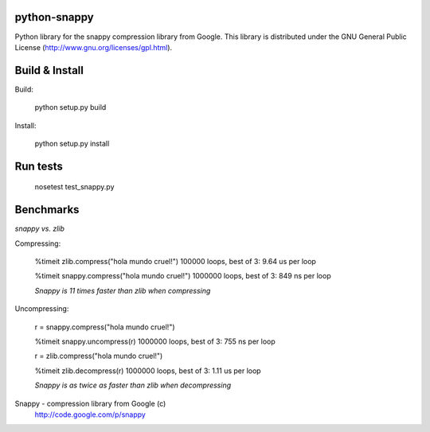 python-snappy
=============

Python library for the snappy compression library from Google. 
This library is distributed under the GNU General Public License 
(http://www.gnu.org/licenses/gpl.html).

Build & Install
===============

Build:
 
  python setup.py build

Install:

  python setup.py install

Run tests
=========

  nosetest test_snappy.py

Benchmarks
==========

*snappy vs. zlib*

Compressing:

  %timeit zlib.compress("hola mundo cruel!")
  100000 loops, best of 3: 9.64 us per loop

  %timeit snappy.compress("hola mundo cruel!")
  1000000 loops, best of 3: 849 ns per loop

  *Snappy is 11 times faster than zlib when compressing*

Uncompressing:

  r = snappy.compress("hola mundo cruel!")

  %timeit snappy.uncompress(r)
  1000000 loops, best of 3: 755 ns per loop

  r = zlib.compress("hola mundo cruel!")

  %timeit zlib.decompress(r)
  1000000 loops, best of 3: 1.11 us per loop

  *Snappy is as twice as faster than zlib when decompressing*


Snappy - compression library from Google (c)
 http://code.google.com/p/snappy
